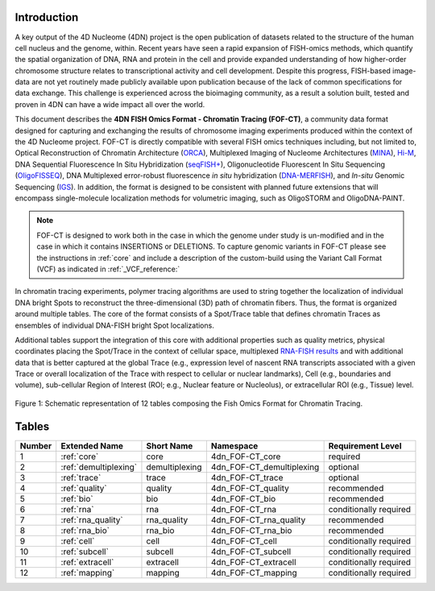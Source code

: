 Introduction
============

A key output of the 4D Nucleome (4DN) project is the open publication of
datasets related to the structure of the human cell nucleus and the genome,
within. Recent years have seen a rapid expansion of FISH-omics methods,
which quantify the spatial organization of DNA, RNA and protein in the
cell and provide expanded understanding of how higher-order chromosome
structure relates to transcriptional activity and cell development.
Despite this progress, FISH-based image-data are not yet routinely made
publicly available upon publication because of the lack of common
specifications for data exchange. This challenge is experienced across
the bioimaging community, as a result a solution built, tested and
proven in 4DN can have a wide impact all over the world.

This document describes the **4DN FISH Omics Format - Chromatin
Tracing (FOF-CT)**, a community data format designed for capturing and
exchanging the results of chromosome imaging experiments produced within
the context of the 4D Nucleome project. FOF-CT is directly compatible
with several FISH omics techniques including, but not limited to,
Optical Reconstruction of Chromatin Architecture (`ORCA <https://doi.org/10.1038/s41596-020-00478-x>`_), Multiplexed Imaging of
Nucleome Architectures (`MINA <https://doi.org/10.1038/s41596-021-00518-0>`_), `Hi-M <https://doi.org/10.1016/j.molcel.2019.01.011>`_, DNA Sequential Fluorescence In Situ Hybridization (`seqFISH+ <https://doi.org/10.1038/s41586-019-1049-y>`_), Oligonucleotide Fluorescent In Situ Sequencing (`OligoFISSEQ <https://doi.org/10.1038/s41592-020-0890-0>`_), DNA Multiplexed error-robust fluorescence *in situ* hybridization (`DNA-MERFISH <https://doi.org/10.1016/j.cell.2020.07.032>`_), and *In-situ* Genomic Sequencing (`IGS <https://doi.org/10.1126/science.aay3446>`_). In addition, the format is designed to be consistent with planned future
extensions that will encompass single-molecule localization methods for
volumetric imaging, such as OligoSTORM and OligoDNA-PAINT.

.. note:: FOF-CT is designed to work both in the case in which the genome under study is un-modified and in the case in which it contains INSERTIONS or DELETIONS. To capture genomic variants in FOF-CT please see the instructions in :ref:`core` and include a description of the custom-build using the Variant Call Format (VCF) as indicated in :ref:`_VCF_reference:`

In chromatin tracing experiments, polymer tracing algorithms are used to
string together the localization of individual DNA bright Spots to
reconstruct the three-dimensional (3D) path of chromatin fibers. Thus,
the format is organized around multiple tables. The core of the format
consists of a Spot/Trace table that defines chromatin Traces as
ensembles of individual DNA-FISH bright Spot localizations.

Additional tables support the integration of this core with additional
properties such as quality metrics, physical coordinates placing the
Spot/Trace in the context of cellular space, multiplexed `RNA-FISH results <https://doi.org/10.1073/pnas.1912459116>`_ and with additional
data that is better captured at the global Trace (e.g., expression level
of nascent RNA transcripts associated with a given Trace or overall
localization of the Trace with respect to cellular or nuclear
landmarks), Cell (e.g., boundaries and volume), sub-cellular Region of
Interest (ROI; e.g., Nuclear feature or Nucleolus), or extracellular ROI
(e.g., Tissue) level.

.. figure:: images/FOFbasCT_figure.png
  :class: shadow-image
  :width: 100%
  :align: center

  Figure 1: Schematic representation of 12 tables composing the Fish Omics Format for Chromatin Tracing.

Tables
======

.. list-table::
  :header-rows: 1

  * - Number
    - Extended Name
    - Short Name
    - Namespace
    - Requirement Level
  * - 1
    - :ref:`core`
    - core
    - 4dn_FOF-CT_core
    - required
  * - 2
    - :ref:`demultiplexing`
    - demultiplexing
    - 4dn_FOF-CT_demultiplexing
    - optional
  * - 3
    - :ref:`trace`
    - trace
    - 4dn_FOF-CT_trace
    - optional
  * - 4
    - :ref:`quality`
    - quality
    - 4dn_FOF-CT_quality
    - recommended
  * - 5
    - :ref:`bio`
    - bio
    - 4dn_FOF-CT_bio
    - recommended
  * - 6
    - :ref:`rna`
    - rna
    - 4dn_FOF-CT_rna
    - conditionally required
  * - 7
    - :ref:`rna_quality`
    - rna_quality
    - 4dn_FOF-CT_rna_quality
    - recommended
  * - 8
    - :ref:`rna_bio`
    - rna_bio
    - 4dn_FOF-CT_rna_bio
    - recommended
  * - 9
    - :ref:`cell`
    - cell
    - 4dn_FOF-CT_cell
    - conditionally required
  * - 10
    - :ref:`subcell`
    - subcell
    - 4dn_FOF-CT_subcell
    - conditionally required
  * - 11
    - :ref:`extracell`
    - extracell
    - 4dn_FOF-CT_extracell
    - conditionally required
  * - 12
    - :ref:`mapping`
    - mapping
    - 4dn_FOF-CT_mapping
    - conditionally required
